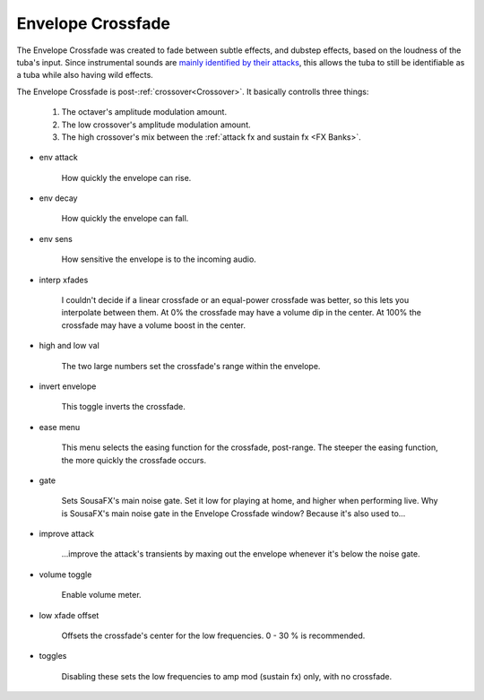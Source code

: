 Envelope Crossfade
==================

The Envelope Crossfade was created to fade between subtle effects, and dubstep effects, 
based on the loudness of the tuba's input. Since instrumental sounds are 
`mainly identified by their attacks <https://doi.org/10.1121/1.5091778>`_, 
this allows the tuba to still be identifiable as a tuba while also having wild effects.

The Envelope Crossfade is post-:ref:`crossover<Crossover>`. It basically controlls three things:

   1. The octaver's amplitude modulation amount.

   2. The low crossover's amplitude modulation amount.

   3. The high crossover's mix between the :ref:`attack fx and sustain fx <FX Banks>`.

.. image:: media/xfade.webp
   :width: 60%
   :align: center
   :alt: xfade

- env attack

   How quickly the envelope can rise.

- env decay

   How quickly the envelope can fall.

- env sens

   How sensitive the envelope is to the incoming audio.

- interp xfades

   I couldn't decide if a linear crossfade or an equal-power crossfade was better, so this lets you interpolate between them. At 0% the crossfade may have a volume dip in the center. At 100% the crossfade may have a volume boost in the center.

- high and low val

   The two large numbers set the crossfade's range within the envelope. 

- invert envelope

   This toggle inverts the crossfade.

- ease menu

   This menu selects the easing function for the crossfade, post-range. The steeper the easing function, the more quickly the crossfade occurs.

- gate

   Sets SousaFX's main noise gate. Set it low for playing at home, and higher when performing live. Why is SousaFX's main noise gate in the Envelope Crossfade window? Because it's also used to...

- improve attack

   \.\.\.improve the attack's transients by maxing out the envelope whenever it's below the noise gate.

- volume toggle

   Enable volume meter.

- low xfade offset

   Offsets the crossfade's center for the low frequencies. 0 - 30 % is recommended.

- toggles

   Disabling these sets the low frequencies to amp mod (sustain fx) only, with no crossfade.
